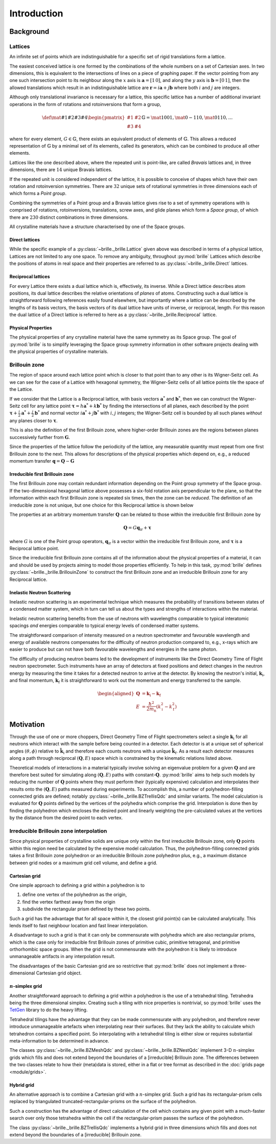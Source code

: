 ============
Introduction
============

Background
##########

Lattices
========

An infinite set of points which are indistinguishable for a specific set of
rigid translations form a lattice.

The easiest conceived lattice is one formed by the combinations of the whole
numbers on a set of Cartesian axes. In two dimensions, this is equivalent to
the intersections of lines on a piece of graphing paper.
If the vector pointing from any one such intersection point to its neighbour
along the :math:`x` axis is :math:`\mathbf{a}=[1\,0]`, and along the :math:`y`
axis is :math:`\mathbf{b}=[0\,1]`, then the allowed translations which result
in an indistinguishable lattice are
:math:`\mathbf{r} = i\mathbf{a} + j\mathbf{b}`
where both :math:`i` and :math:`j` are integers.

Although only translational invariance is necessary for a lattice, this
specific lattice has a number of additional invariant operations in the form of
rotations and rotoinversions that form a group,

.. math::

    \def \mat#1#2#3#4{\begin{pmatrix} #1 & #2\\#3 & #4\end{pmatrix}}
    \mathbb{G} = \mat{1}{0}{0}{1}, \mat{0}{-1}{1}{0}, \mat{0}{1}{1}{0}, \ldots

where for every element, :math:`G\in\mathbb{G}`, there exists an equivalent
product of elements of :math:`\mathbb{G}`. This allows a reduced representation
of :math:`\mathbb{G}` by a minimal set of its elements, called its generators,
which can be combined to produce all other elements.

Lattices like the one described above, where the repeated unit is point-like,
are called *Bravais* lattices and, in three dimensions, there are :math:`14`
unique Bravais lattices.

If the repeated unit is considered independent of the lattice, it is possible
to conceive of shapes which have their own rotation and rotoinversion
symmetries. There are :math:`32` unique sets of rotational symmetries in three
dimensions each of which forms a *Point group*.

Combining the symmetries of a Point group and a Bravais lattice gives rise to
a set of symmetry operations with is comprised of rotations, rotoinversions,
translations, screw axes, and glide planes which form a *Space group*, of
which there are :math:`230` distinct combinations in three dimensions.

All crystalline materials have a structure characterised by one of the
Space groups.

Direct lattices
---------------

While the specific example of a :py:class:`~brille._brille.Lattice` given above
was described in terms of a physical lattice, Lattices are not limited to any
one space. To remove any ambiguity, throughout :py:mod:`brille` Lattices
which describe the positions of atoms in real space and their properties are
referred to as :py:class:`~brille._brille.Direct` lattices.

Reciprocal lattices
-------------------

For every Lattice there exists a dual lattice which is, effectively, its
inverse. While a Direct lattice describes atom positions, its dual lattice
describes the relative orientations of *planes* of atoms.
Constructing such a dual lattice is straightforward following references easily
found elsewhere, but importantly where a lattice can be described by the lengths
of its basis vectors, the basis vectors of its dual lattice have units of
inverse, or reciprocal, length.
For this reason the dual lattice of a Direct lattice is referred to here as a
:py:class:`~brille._brille.Reciprocal` lattice.



Physical Properties
-------------------

The physical properties of any crystalline material have the same symmetry
as its Space group.
The goal of :py:mod:`brille` is to simplify leveraging the Space group symmetry
information in other software projects dealing with the physical properties
of crystalline materials.


Brillouin zone
==============

The region of space around each lattice point which is closer to that point than
to any other is its Wigner-Seitz cell.
As we can see for the case of a Lattice with hexagonal symmetry,
the Wigner-Seitz cells of all lattice points tile the space of the Lattice.

.. tikz::
    :libs: calc

    \begin{tikzpicture}[scale=5,dot/.style = {fill,radius=0.02},
    latpt/.style = {color=gray!50!white, fill},]
    \coordinate (astar) at (1,0);
    \coordinate (bstar) at (0.5,0.8660254037844386);
    \clip ($-0.1*(bstar)$) rectangle ($3*(astar)+2.1*(bstar)$);
    %
    \coordinate (C1) at ($0.3333*(astar)+0.3333*(bstar)$);
    \coordinate (C2) at ($-0.3333*(astar)+0.6667*(bstar)$);
    \coordinate (C3) at ($-0.6667*(astar)+0.3333*(bstar)$);
    \coordinate (C4) at ($-0.3333*(astar)-0.3333*(bstar)$);
    \coordinate (C5) at ($0.3333*(astar)-0.6667*(bstar)$);
    \coordinate (C6) at ($0.6667*(astar)-0.3333*(bstar)$);
    %
    \foreach \h in {-1,...,6}{
    \foreach \k in {-1,...,3}{
      \draw[latpt] ($\h*(astar) + \k*(bstar)$) circle[dot];
      \draw[color=yellow!75!black,dotted] ($\h*(astar)+\k*(bstar)$) +(C1)
        -- +(C2) -- +(C3) -- +(C4) -- +(C5) -- +(C6) -- cycle;
    }}
    %
    \end{tikzpicture}

If we consider that the Lattice is a Reciprocal lattice, with basis vectors
:math:`\mathbf{a}^*` and :math:`\mathbf{b}^*`, then we can construct the
Wigner-Seitz cell for any lattice point
:math:`\boldsymbol{\tau} = h\mathbf{a}^* + k\mathbf{b}^*`
by finding the intersections of all planes, each described by
the point :math:`\boldsymbol{\tau}+\frac{i}{2}\mathbf{a}^*+\frac{j}{2}\mathbf{b}^*`
and normal vector :math:`i\mathbf{a}^*+j\mathbf{b}^*` with :math:`i,j` integers;
the Wigner-Seitz cell is bounded by all such planes *without* any planes closer
to :math:`\boldsymbol{\tau}`.

This is also the definition of the first Brillouin zone, where higher-order
Brillouin zones are the regions between planes successively further from
:math:`\mathbf{G}`.

.. tikz::
    :libs: calc

    \begin{tikzpicture}[scale=5,dot/.style = {fill,radius=0.02},
    latpt/.style = {color=gray!50!white, fill},]
    \coordinate (astar) at (1,0);
    \coordinate (bstar) at (0.5,0.8660254037844386);
    \clip ($-0.1*(bstar)$) rectangle ($3*(astar)+2.1*(bstar)$);
    %
    \coordinate (C1) at ($0.3333*(astar)+0.3333*(bstar)$);
    \coordinate (C2) at ($-0.3333*(astar)+0.6667*(bstar)$);
    \coordinate (C3) at ($-0.6667*(astar)+0.3333*(bstar)$);
    \coordinate (C4) at ($-0.3333*(astar)-0.3333*(bstar)$);
    \coordinate (C5) at ($0.3333*(astar)-0.6667*(bstar)$);
    \coordinate (C6) at ($0.6667*(astar)-0.3333*(bstar)$);
    %
    \foreach \h in {-1,...,6}{
    \foreach \k in {-1,...,3}{
      \draw[latpt] ($\h*(astar) + \k*(bstar)$) circle[dot];
      \draw[color=yellow!75!black,dotted] ($\h*(astar)+\k*(bstar)$) +(C1)
        -- +(C2) -- +(C3) -- +(C4) -- +(C5) -- +(C6) -- cycle;
    }}
    %
    \draw[<->,very thick, gray] (bstar) -- (0,0) node[near start,above left]{$b^*$}  -- (astar) node[near end,above]{$a^*$};
    %
    \coordinate (G) at ($(astar)+(bstar)$);
    \draw[->, very thick, dashed] (0,0) -- (G) node[midway,above left] {$\tau$};
    \draw[color=yellow!75!black, line width=1mm] (G) +(C1) -- +(C2) -- +(C3) -- +(C4) -- +(C5) -- +(C6) -- cycle;
    \end{tikzpicture}

Since the properties of the lattice follow the periodicity of the lattice, any
measurable quantity must repeat from one first Brillouin zone to the next.
This allows for descriptions of the physical properties which depend on, e.g.,
a reduced momentum transfer :math:`\mathbf{q} = \mathbf{Q}-\mathbf{G}`

.. tikz::
    :libs: calc

    \begin{tikzpicture}[scale=5,dot/.style = {fill,radius=0.02},
    latpt/.style = {color=gray!50!white, fill},]
    \coordinate (astar) at (1,0);
    \coordinate (bstar) at (0.5,0.8660254037844386);
    \clip ($-0.1*(bstar)$) rectangle ($3*(astar)+2.1*(bstar)$);
    %
    \coordinate (C1) at ($0.3333*(astar)+0.3333*(bstar)$);
    \coordinate (C2) at ($-0.3333*(astar)+0.6667*(bstar)$);
    \coordinate (C3) at ($-0.6667*(astar)+0.3333*(bstar)$);
    \coordinate (C4) at ($-0.3333*(astar)-0.3333*(bstar)$);
    \coordinate (C5) at ($0.3333*(astar)-0.6667*(bstar)$);
    \coordinate (C6) at ($0.6667*(astar)-0.3333*(bstar)$);
    %
    \foreach \h in {-1,...,6}{
    \foreach \k in {-1,...,3}{
      \draw[latpt] ($\h*(astar) + \k*(bstar)$) circle[dot];
      \draw[color=yellow!75!black,dotted] ($\h*(astar)+\k*(bstar)$) +(C1)
        -- +(C2) -- +(C3) -- +(C4) -- +(C5) -- +(C6) -- cycle;
    }}
    %
    \draw[<->,very thick, gray] (bstar) -- (0,0) node[near start,above left]{$b^*$}  -- (astar) node[near end,above]{$a^*$};
    %
    \coordinate (G) at ($(astar)+(bstar)$);
    \draw[->, very thick, dashed] (0,0) -- (G) node[midway,above left] {$\tau$};
    \draw[color=yellow!75!black, line width=1mm] (G) +(C1) -- +(C2) -- +(C3) -- +(C4) -- +(C5) -- +(C6) -- cycle;
    \coordinate (q) at ($0.1*(astar)-0.3*(bstar)$);
    \coordinate (Q) at ($(G)+(q)$);
    \draw[->,very thick,color=black] (0,0) -- (Q) node[midway,below right] {$Q$};
    \draw[->,very thick,color=black] (G) -- (Q) node[midway,below right] {$q$};
    \end{tikzpicture}


Irreducible first Brillouin zone
--------------------------------

The first Brillouin zone may contain redundant information depending on
the Point group symmetry of the Space group.
If the two-dimensional hexagonal lattice above possesses a six-fold rotation
axis perpendicular to the plane, so that the information within each first
Brillouin zone is repeated six times, then the zone can be *reduced*.
The definition of an irreducible zone is not unique, but one choice for
this Reciprocal lattice is shown below

.. tikz::
    :libs: calc

    \begin{tikzpicture}[scale=5,dot/.style = {fill,radius=0.02},
    latpt/.style = {color=gray!50!white, fill},]
    \coordinate (astar) at (1,0);
    \coordinate (bstar) at (0.5,0.8660254037844386);
    \clip ($-0.1*(bstar)$) rectangle ($3*(astar)+2.1*(bstar)$);
    %
    \coordinate (C1) at ($0.3333*(astar)+0.3333*(bstar)$);
    \coordinate (C2) at ($-0.3333*(astar)+0.6667*(bstar)$);
    \coordinate (C3) at ($-0.6667*(astar)+0.3333*(bstar)$);
    \coordinate (C4) at ($-0.3333*(astar)-0.3333*(bstar)$);
    \coordinate (C5) at ($0.3333*(astar)-0.6667*(bstar)$);
    \coordinate (C6) at ($0.6667*(astar)-0.3333*(bstar)$);
    %
    \foreach \h in {-1,...,6}{
    \foreach \k in {-1,...,3}{
      \draw[latpt] ($\h*(astar) + \k*(bstar)$) circle[dot];
      \draw[color=yellow!75!black,dotted] ($\h*(astar)+\k*(bstar)$) +(C1)
        -- +(C2) -- +(C3) -- +(C4) -- +(C5) -- +(C6) -- cycle;
    }}
    %
    \draw[<->,very thick, gray] (bstar) -- (0,0) node[near start,above left]{$b^*$}  -- (astar) node[near end,above]{$a^*$};
    %
    \coordinate (G) at ($(astar)+(bstar)$);
    \draw[->, very thick, dashed] (0,0) -- (G) node[midway,above left] {$\tau$};
    \draw[color=yellow!75!black,line width=1mm] (G) -- +(C4) -- +(C5) -- cycle;
    %\draw[color=yellow!75!black,dashed]         (G) -- +(C1) -- +(C2) -- cycle;
    %\draw[color=yellow!75!black,dashed]         (G) -- +(C2) -- +(C3) -- cycle;
    %\draw[color=yellow!75!black,dashed]         (G) -- +(C3) -- +(C4) -- cycle;
    %\draw[color=yellow!75!black,dashed]         (G) -- +(C5) -- +(C6) -- cycle;
    %\draw[color=yellow!75!black,dashed]         (G) -- +(C6) -- +(C1) -- cycle;
    \coordinate (q) at ($0.1*(astar)-0.3*(bstar)$);
    \coordinate (Q) at ($(G)+(q)$);
    \draw[->,very thick,color=black] (0,0) -- (Q) node[midway,below right] {$Q$};
    \draw[->,very thick,color=black] (G) -- (Q) node[midway,below right] {$q$};
    \end{tikzpicture}


The properties at an arbitrary momentum transfer :math:`\mathbf{Q}` can be
related to those within the irreducible first Brillouin zone by

.. math::

    \mathbf{Q} = G \mathbf{q}_\text{ir} + \boldsymbol{\tau}

where :math:`G` is one of the Point group operators,
:math:`\mathbf{q}_\text{ir}` is a vector within the irreducible first
Brillouin zone, and :math:`\boldsymbol{\tau}` is a Reciprocal lattice point.

Since the irreducible first Brillouin zone contains all of the information about
the physical properties of a material, it can and should be used by projects
aiming to model those properties efficiently.
To help in this task, :py:mod:`brille` defines :py:class:`~brille._brille.BrillouinZone` to
construct the first Brillouin zone and an irreducible Brillouin zone for any
Reciprocal lattice.


Inelastic Neutron Scattering
----------------------------

Inelastic neutron scattering is an experimental technique which measures the
probability of transitions between states of a condensed matter system, which
in turn can tell us about the types and strengths of interactions within the
material.

Inelastic neutron scattering benefits from the use of neutrons with wavelengths
comparable to typical interatomic spacings *and* energies comparable to typical
energy levels of condensed matter systems.

The straightforward comparison of intensity measured on a neutron spectrometer
and favourable wavelength and energy of available neutrons compensates for the
difficulty of neutron production compared to, e.g., x-rays which are easier to
produce but can not have both favourable wavelengths and energies in the same
photon.

The difficulty of producing neutron beams led to the development of instruments
like the Direct Geometry Time of Flight neutron spectrometer. Such instruments
have an array of detectors at fixed positions and detect changes in the
neutron energy by measuring the time it takes for a detected neutron to arrive
at the detector. By knowing the neutron's initial, :math:`\mathbf{k}_\text{i}`,
and final momentum, :math:`\mathbf{k}_\text{f}` it is
straightforward to work out the momentum and energy transferred to the sample.

.. math::

    \begin{aligned}
    \mathbf{Q} & = \mathbf{k}_\text{i} - \mathbf{k}_\text{f} \\
    E & = \frac{\hbar^2}{2m_\text{n}}\left(k_\text{i}^2 - k_\text{f}^2\right)
    \end{aligned}


Motivation
##########

Through the use of one or more choppers, Direct Geometry Time of Flight
spectrometers select a single :math:`\mathbf{k}_\text{i}` for all neutrons which
interact with the sample before being counted in a detector. Each detector is
at a unique set of spherical angles :math:`(\theta,\phi)` relative to
:math:`\hat{\mathbf{k}_\text{i}}` and therefore each counts neutrons with
a unique :math:`\hat{\mathbf{k}}_\text{f}`. As a result each detector measures
along a path through reciprocal :math:`(\mathbf{Q},E)` space which is
constrained by the kinematic relations listed above.

Theoretical models of interactions in a material typically involve solving
an eigenvalue problem for a given :math:`\mathbf{Q}` and are therefore best
suited for simulating along :math:`(\mathbf{Q},E)` paths with
constant-:math:`\mathbf{Q}`.
:py:mod:`brille` aims to help such models by reducing the number of
:math:`\mathbf{Q}` points where they must perform their (typically expensive)
calculation and interpolates their results onto the :math:`(\mathbf{Q},E)` paths
measured during experiments.
To accomplish this, a number of polyhedron-filling connected grids are defined;
notably :py:class:`~brille._brille.BZTrellisQdc` and similar variants.
The model calculation is evaluated for :math:`\mathbf{Q}` points defined by
the vertices of the polyhedra which comprise the grid.
Interpolation is done then by finding the polyhedron which encloses the desired
point and linearly weighting the pre-calculated values at the vertices by the
distance from the desired point to each vertex.


Irreducible Brillouin zone interpolation
========================================

Since physical properties of crystalline solids are unique only within the 
first irreducible Brillouin zone, only :math:`\mathbf{Q}` points within this
region need be calculated by the expensive model calculation. Thus, the 
polyhedron-filling connected grids takes a first Brillouin zone
polyhedron or an irreducible Brillouin zone polyhedron plus, e.g., a maximum
distance between grid nodes or a maximum grid cell volume, and define a grid.

Cartesian grid
--------------

.. tikz::
    :libs: calc

    \begin{tikzpicture}[
    dot/.style = {radius=0.04}, dotfill/.style={color=black, fill},
    adot/.style = {color=red},
    bdot/.style = {color=blue},
    cdot/.style = {color=green!50!black},
    ddot/.style = {color=orange},
    a/.style = {fill=red!50!white},
    b/.style = {fill=blue!50!white},
    c/.style = {fill=green!50!black!50!white},
    d/.style = {fill=orange!50!white},
    ]
    \draw[step=1 cm] (-0.6,-0.2) grid (2.1,1.6);
    \coordinate (A) at (0,0);
    \coordinate (B) at (0,1);
    \coordinate (C) at (1,1);
    \coordinate (D) at (1,0);
    \coordinate (E) at (2,0);
    \coordinate (F) at (2,1);
    \coordinate (X) at (0.6, 0);
    \coordinate (Y) at (0, 0.2);
    \coordinate (XY) at ($(X)+(Y)$);
    %
    \fill[a] (C) rectangle (XY);
    \fill[b] (D) rectangle (XY);
    \fill[c] (A) rectangle (XY);
    \fill[d] (B) rectangle (XY);
    %
    \draw (A) -- (B) -- (C) -- (D) -- cycle;
    %
    \draw[adot,a] (A) circle [dot];
    \draw[bdot,b] (B) circle [dot];
    \draw[cdot,c] (C) circle [dot];
    \draw[ddot,d] (D) circle [dot];
    \draw[color=black,fill=white] (XY) circle [dot];
    \draw[color=black, fill] (E) circle [dot];
    \draw[color=black, fill] (F) circle [dot];
    %
    \end{tikzpicture}

One simple approach to defining a grid within a polyhedron is to

#. define one vertex of the polyhedron as the origin,
#. find the vertex farthest away from the origin
#. subdivide the rectangular prism defined by these two points.

Such a grid has the advantage that for all space within it, the closest grid
point(s) can be calculated analytically. This lends itself to fast neighbour
location and fast linear interpolation.

A disadvantage to such a grid is that it can only be commensurate with
polyhedra which are also rectangular prisms, which is the case only for
irreducible first Brillouin zones of primitive cubic, primitive tetragonal, 
and primitive orthorhombic space groups.
When the grid is not commensurate with the polyhedron it is likely to introduce
unmanageable artifacts in any interpolation result.

The disadvantages of the basic Cartesian grid are so restrictive that
:py:mod:`brille` does not implement a three-dimensional Cartesian grid object.

:math:`n`-simplex grid
----------------------

.. tikz::
    :libs: calc

    \begin{tikzpicture}[%
    dot/.style = {radius=0.04},
    afill/.style={color=purple!50!white},
    bfill/.style={color=yellow!50!green!50!white},
    cfill/.style={color=teal!50!white},
    adot/.style={color=purple,fill=purple!50!white},
    bdot/.style={color=yellow!50!green,fill=yellow!50!green!50!white},
    cdot/.style={color=teal,fill=teal!50!white},
    dotfill/.style={color=black, fill},
    ]
    \coordinate (A) at (0,0);
    \coordinate (B) at (1,-0.2);
    \coordinate (C) at (2,1);
    \coordinate (D) at (0.7,0.9);
    \coordinate (E) at ($(C)+(0.5,0.8)$);
    \coordinate (F) at ($(D)+(0.3,0.8)$);
    \coordinate (G) at ($(A)+(-0.3,1.2)$);
    \coordinate (H) at ($(B)+(1.4,0.3)$);
    \coordinate (XY) at ($0.3*(B)+0.2*(C)+0.5*(D)$);
    %
    \fill[afill] (C) -- (D) -- (XY) -- cycle;
    \fill[bfill] (B) -- (XY) -- (D) -- cycle;
    \fill[cfill] (B) -- (C) -- (XY) -- cycle;
    %
    \draw (A) -- (B) -- (C) -- (E) -- (F) -- (G) -- cycle;
    \draw (A) -- (D) -- (B);
    \draw (D) -- (C) -- (F) -- cycle;
    \draw (G) -- (D);
    \draw (B) -- (H) -- (C);
    \draw (H) -- (E);
    %
    \draw[dotfill] (A) circle [dot];
    \draw[adot] (B) circle [dot];
    \draw[bdot] (C) circle [dot];
    \draw[cdot] (D) circle [dot];
    \draw[color=black,fill=white] (XY) circle [dot];
    \draw[dotfill] (E) circle [dot];
    \draw[dotfill] (F) circle [dot];
    \draw[dotfill] (G) circle [dot];
    \draw[dotfill] (H) circle [dot];
    %
    \end{tikzpicture}

Another straightforward approach to defining a grid within a polyhedron is the
use of a tetrahedral tiling. Tetrahedra being the three dimensional simplex.
Creating such a tiling with nice properties is nontrivial, so :py:mod:`brille` uses the
`TetGen <http://tetgen.org>`_ library to do the heavy lifting.

Tetrahedral tilings have the advantage that they can be made commensurate with
any polyhedron, and therefore never introduce unmanageable artefacts when
interpolating near their surfaces.
But they lack the ability to calculate which tetrahedron contains a specified
point.
So interpolating with a tetrahedral tiling is either slow or requires
substantial meta-information to be determined in advance.

The classes :py:class:`~brille._brille.BZMeshQdc` and :py:class:`~brille._brille.BZNestQdc` 
implement 3-D :math:`n`-simplex grids which fills and does not extend beyond
the boundaries of a [irreducible] Brillouin zone. The differences between the
two classes relate to how their (meta)data is stored, either in a flat or tree
format as described in the :doc:`grids page <module/grids>`.


Hybrid grid
-----------

.. tikz::
    :libs: calc

    \begin{tikzpicture}[scale=3,%
    	dot/.style = {radius=0.0133},
     	cell/.style = {color=black},
      s0/.style = {color=red, fill=red!50!white},
      s1/.style = {color=blue, fill=blue!50!white},
      s2/.style = {color=green!50!black, fill=green!50!black!50!white},
      s3/.style = {color=orange, fill=orange!50!white},
      c0/.style = {color=purple, fill=purple!50!white},
      c1/.style = {color=yellow!50!green, fill=yellow!50!green!50!white},
      c2/.style = {color=teal, fill=teal!50!white},
    ]
    \draw[step=2.8867513459mm, color=black!30!white, dashed, very thin] (0,0) grid (0.9,1.05);
    \foreach \i in {0,...,3} {\foreach \j in {0,...,4} {\coordinate (g\i\j) at (0.28867513459*\i, 0.28867513459*\j);}}
    % BZ boundary points
    \coordinate (BZ1) at (30:1);
    \coordinate (BZ0) at ($(BZ1) +(0,-0.5)$);
    \coordinate (BZ2) at (90:1);
    % Brillouin zone boundary
    \draw[color=yellow!75!black, line width=1mm] (BZ0) -- (BZ1) -- (BZ2);
    % regular cell points
    \coordinate (dx) at (2.8867513459mm, 0);
    \coordinate (dy) at (0, 2.8867513459mm);
    % extra triangulation points
    \coordinate (e0) at (BZ1);
    \coordinate (e1) at ($0.54*(g32)+0.46*(g22)$);
    \coordinate (e2) at ($(BZ1)+(150:0.333333)$);
    \coordinate (e3) at ($(BZ1)+(150:0.666667)$);
    \coordinate (e4) at ($0.80*(g13)+0.20*(g03)$);
    \coordinate (e5) at (BZ2);
    % 'regular' interpolation points
    \coordinate (r0) at (g10);
    \coordinate (r1) at (g20);
    \coordinate (r2) at (g21);
    \coordinate (r3) at (g11);
    % 'simplex' interpolation points
    \coordinate (t0) at (g12);
    \coordinate (t1) at (e2);
    \coordinate (t2) at (e3);
    % x1
    \coordinate (x1) at ($0.25*(t0)+0.33*(t1)+0.42*(t2)$);
    \fill[c2] (t0) -- (t1) -- (x1) -- cycle;
    \fill[c0] (t1) -- (t2) -- (x1) -- cycle;
    \fill[c1] (t2) -- (t0) -- (x1) -- cycle;
    % x2
    \coordinate (x2) at ($0.15*(r0) + 0.39*(r1) + 0.06*(r2) + 0.4*(r3)$);
    \fill[s0] (r2) rectangle (x2);
    \fill[s1] (r3) rectangle (x2);
    \fill[s2] (r0) rectangle (x2);
    \fill[s3] (r1) rectangle (x2);
    % full cells
    \foreach \pt in {(g00), (g10), (g20), (g01), (g11)} { \draw[cell] \pt rectangle +(g11); }
    % triangulated cells
    \draw [cell] (e1) -- (e0) -- (g31) -- (e1) -- (g21);
    \draw [cell] (e1) -- (g22) -- (e2) -- cycle;
    \draw [cell] (e2) -- (g22) -- (g12) -- (e2) -- (e3) -- (g12) -- cycle;
    \draw [cell] (g03) -- (g02) -- (e3) -- (g03) -- (e4) -- (e3);
    \draw [cell] (e4) -- (g03) -- (e5) -- cycle;
    % mesh/grid points
    \foreach \pt in {(x1), (x2)} {\draw [fill=white] \pt circle[dot];}
    \foreach \i in {0,...,2} {\draw[c\i] (t\i) circle[dot];}
    \foreach \i in {0,...,3} {\draw[s\i] (r\i) circle[dot];}
    \foreach \pt in {(g00), (g30), (g31), (g01), (g02), (g22), (g03), (e0), (e1), (e4), (e5)} {\draw[fill=lightgray] \pt circle[dot];}
    \end{tikzpicture}

An alternative approach is to combine a Cartesian grid with a :math:`n`-simplex
grid. Such a grid has its rectangular-prism cells replaced by triangulated
truncated-rectangular-prisms on the surface of the polyhedron.

Such a construction has the advantage of direct calculation of the cell which
contains any given point with a much-faster search over only those tetrahedra
within the cell if the rectangular-prism passes the surface of the polyhedron.

The class :py:class:`~brille._brille.BZTrellisQdc` implements a hybrid grid in three dimensions
which fills and does not extend beyond the boundaries of a [irreducible]
Brillouin zone.
